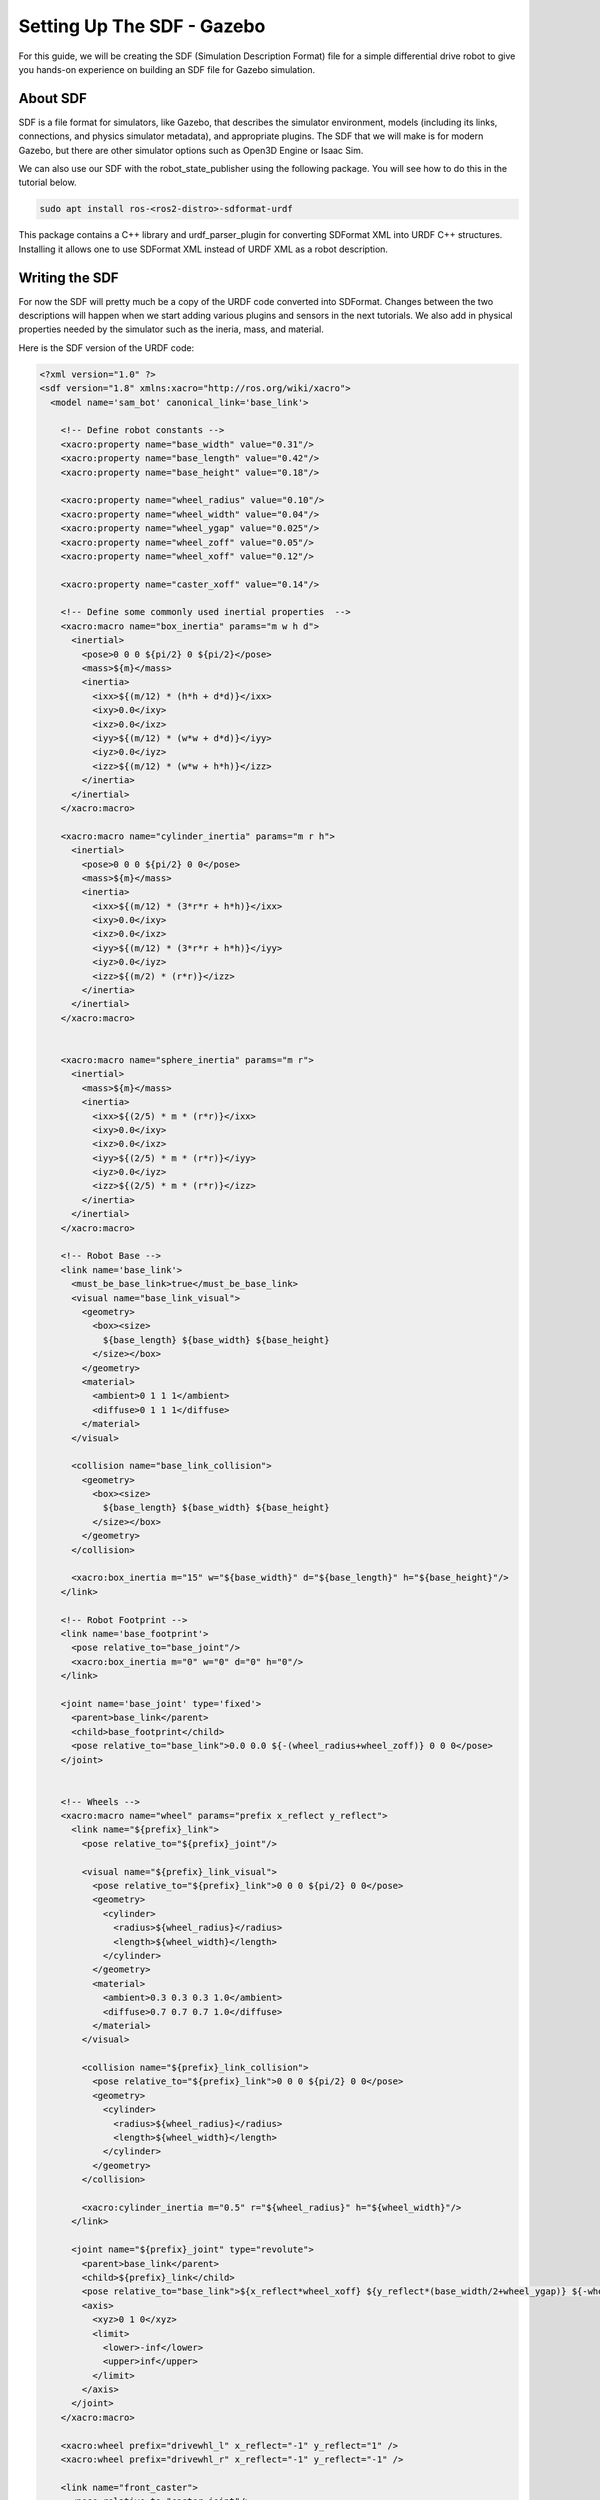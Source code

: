 .. _sdf_handson:

Setting Up The SDF - Gazebo
###########################

For this guide, we will be creating the SDF (Simulation Description Format) file for a simple differential drive robot to give you hands-on experience on building an SDF file for Gazebo simulation.

.. seealso::
  The complete source code in this tutorial can be found in `navigation2_tutorials <https://github.com/ros-navigation/navigation2_tutorials/tree/master/sam_bot_description>`_ repository under the ``sam_bot_description`` package. Note that the repository contains the full code after accomplishing all the tutorials in this guide.

About SDF
=========

SDF is a file format for simulators, like Gazebo, that describes the simulator environment, models (including its links, connections, and physics simulator metadata), and appropriate plugins. The SDF that we will make is for modern Gazebo, but there are other simulator options such as Open3D Engine or Isaac Sim.

We can also use our SDF with the robot_state_publisher using the following package. You will see how to do this in the tutorial below.

.. code-block:: shell

  sudo apt install ros-<ros2-distro>-sdformat-urdf

This package contains a C++ library and urdf_parser_plugin for converting SDFormat XML into URDF C++ structures. Installing it allows one to use SDFormat XML instead of URDF XML as a robot description.

.. seealso::
  If you want to learn more about the SDF and sdformat_urdf, we encourage you to have a look at the official `SDFormat Website <http://sdformat.org/>`__ and the `sdformat_urdf GitHub repository <https://github.com/ros/sdformat_urdf/tree/rolling/sdformat_urdf>`__

Writing the SDF
================

For now the SDF will pretty much be a copy of the URDF code converted into SDFormat. Changes between the two descriptions will happen when we start adding various plugins and sensors in the next tutorials. We also add in physical properties needed by the simulator such as the ineria, mass, and material.

Here is the SDF version of the URDF code:

.. code-block:: xml

  <?xml version="1.0" ?>
  <sdf version="1.8" xmlns:xacro="http://ros.org/wiki/xacro">
    <model name='sam_bot' canonical_link='base_link'>

      <!-- Define robot constants -->
      <xacro:property name="base_width" value="0.31"/>
      <xacro:property name="base_length" value="0.42"/>
      <xacro:property name="base_height" value="0.18"/>

      <xacro:property name="wheel_radius" value="0.10"/>
      <xacro:property name="wheel_width" value="0.04"/>
      <xacro:property name="wheel_ygap" value="0.025"/>
      <xacro:property name="wheel_zoff" value="0.05"/>
      <xacro:property name="wheel_xoff" value="0.12"/>

      <xacro:property name="caster_xoff" value="0.14"/>

      <!-- Define some commonly used inertial properties  -->
      <xacro:macro name="box_inertia" params="m w h d">
        <inertial>
          <pose>0 0 0 ${pi/2} 0 ${pi/2}</pose>
          <mass>${m}</mass>
          <inertia>
            <ixx>${(m/12) * (h*h + d*d)}</ixx>
            <ixy>0.0</ixy>
            <ixz>0.0</ixz>
            <iyy>${(m/12) * (w*w + d*d)}</iyy>
            <iyz>0.0</iyz>
            <izz>${(m/12) * (w*w + h*h)}</izz>
          </inertia>
        </inertial>
      </xacro:macro>

      <xacro:macro name="cylinder_inertia" params="m r h">
        <inertial>
          <pose>0 0 0 ${pi/2} 0 0</pose>
          <mass>${m}</mass>
          <inertia>
            <ixx>${(m/12) * (3*r*r + h*h)}</ixx>
            <ixy>0.0</ixy>
            <ixz>0.0</ixz>
            <iyy>${(m/12) * (3*r*r + h*h)}</iyy>
            <iyz>0.0</iyz>
            <izz>${(m/2) * (r*r)}</izz>
          </inertia>
        </inertial>
      </xacro:macro>


      <xacro:macro name="sphere_inertia" params="m r">
        <inertial>
          <mass>${m}</mass>
          <inertia>
            <ixx>${(2/5) * m * (r*r)}</ixx>
            <ixy>0.0</ixy>
            <ixz>0.0</ixz>
            <iyy>${(2/5) * m * (r*r)}</iyy>
            <iyz>0.0</iyz>
            <izz>${(2/5) * m * (r*r)}</izz>
          </inertia>
        </inertial>
      </xacro:macro>

      <!-- Robot Base -->
      <link name='base_link'>
        <must_be_base_link>true</must_be_base_link>
        <visual name="base_link_visual">
          <geometry>
            <box><size>
              ${base_length} ${base_width} ${base_height}
            </size></box>
          </geometry>
          <material>
            <ambient>0 1 1 1</ambient>
            <diffuse>0 1 1 1</diffuse>
          </material>
        </visual>

        <collision name="base_link_collision">
          <geometry>
            <box><size>
              ${base_length} ${base_width} ${base_height}
            </size></box>
          </geometry>
        </collision>

        <xacro:box_inertia m="15" w="${base_width}" d="${base_length}" h="${base_height}"/>
      </link>

      <!-- Robot Footprint -->
      <link name='base_footprint'>
        <pose relative_to="base_joint"/>
        <xacro:box_inertia m="0" w="0" d="0" h="0"/>
      </link>

      <joint name='base_joint' type='fixed'>
        <parent>base_link</parent>
        <child>base_footprint</child>
        <pose relative_to="base_link">0.0 0.0 ${-(wheel_radius+wheel_zoff)} 0 0 0</pose>
      </joint>


      <!-- Wheels -->
      <xacro:macro name="wheel" params="prefix x_reflect y_reflect">
        <link name="${prefix}_link">
          <pose relative_to="${prefix}_joint"/>

          <visual name="${prefix}_link_visual">
            <pose relative_to="${prefix}_link">0 0 0 ${pi/2} 0 0</pose>
            <geometry>
              <cylinder>
                <radius>${wheel_radius}</radius>
                <length>${wheel_width}</length>
              </cylinder>
            </geometry>
            <material>
              <ambient>0.3 0.3 0.3 1.0</ambient>
              <diffuse>0.7 0.7 0.7 1.0</diffuse>
            </material>
          </visual>

          <collision name="${prefix}_link_collision">
            <pose relative_to="${prefix}_link">0 0 0 ${pi/2} 0 0</pose>
            <geometry>
              <cylinder>
                <radius>${wheel_radius}</radius>
                <length>${wheel_width}</length>
              </cylinder>
            </geometry>
          </collision>

          <xacro:cylinder_inertia m="0.5" r="${wheel_radius}" h="${wheel_width}"/>
        </link>

        <joint name="${prefix}_joint" type="revolute">
          <parent>base_link</parent>
          <child>${prefix}_link</child>
          <pose relative_to="base_link">${x_reflect*wheel_xoff} ${y_reflect*(base_width/2+wheel_ygap)} ${-wheel_zoff} 0 0 0</pose>
          <axis>
            <xyz>0 1 0</xyz>
            <limit>
              <lower>-inf</lower>
              <upper>inf</upper>
            </limit>
          </axis>
        </joint>
      </xacro:macro>

      <xacro:wheel prefix="drivewhl_l" x_reflect="-1" y_reflect="1" />
      <xacro:wheel prefix="drivewhl_r" x_reflect="-1" y_reflect="-1" />

      <link name="front_caster">
        <pose relative_to="caster_joint"/>

        <visual name="front_caster_visual">
          <geometry>
            <sphere>
              <radius>${(wheel_radius+wheel_zoff-(base_height/2))}</radius>
            </sphere>
          </geometry>
          <material>
            <ambient>0 1 1 1</ambient>
            <diffuse>0 1 1 1</diffuse>
          </material>
        </visual>

        <collision name="front_caster_collision">
          <geometry>
            <sphere>
              <radius>${(wheel_radius+wheel_zoff-(base_height/2))}</radius>
            </sphere>
          </geometry>
        </collision>

        <xacro:sphere_inertia m="0.5" r="${(wheel_radius+wheel_zoff-(base_height/2))}"/>
      </link>

      <joint name="caster_joint" type="fixed">
        <parent>base_link</parent>
        <child>front_caster</child>
        <pose relative_to="base_link">${caster_xoff} 0.0 ${-(base_height/2)} 0 0 0</pose>
      </joint>
    </model>
  </sdf>

Build and Launch
================
Change the ``default_model_path`` in ``display.launch.py`` to reference the SDF description instead of the URDF one.

.. code-block:: python

  default_model_path = os.path.join(pkg_share, 'src', 'description', 'sam_bot_description.sdf')

Now build and source your package and launch ``display.launch.py``:

.. code-block:: shell

  colcon build --symlink-install
  source install/setup.bash
  ros2 launch sam_bot_description display.launch.py

.. image:: ../urdf/images/base-bot_3.png

Conclusion
==========

And that's it. In this tutorial, you have successfully created a SDF for a simple differential drive robot. You have also set up a ROS 2 project that launches a robot publisher node, which then uses your SDF to publish the robot's transforms. We have also used RViz to visualize our robot to verify whether our SDF is correct.
